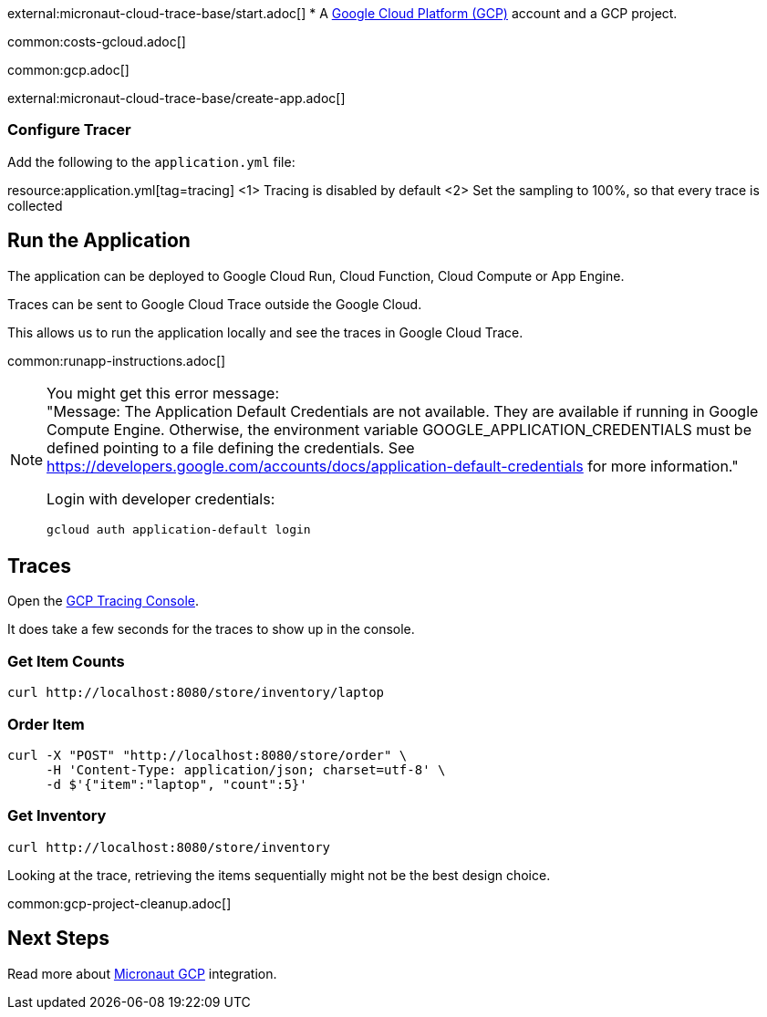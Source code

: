 external:micronaut-cloud-trace-base/start.adoc[]
* A https://cloud.google.com/gcp/[Google Cloud Platform (GCP)] account and a GCP project.

common:costs-gcloud.adoc[]

common:gcp.adoc[]

external:micronaut-cloud-trace-base/create-app.adoc[]

=== Configure Tracer

Add the following to the `application.yml` file:

resource:application.yml[tag=tracing]
<1> Tracing is disabled by default
<2> Set the sampling to 100%, so that every trace is collected

== Run the Application

The application can be deployed to Google Cloud Run, Cloud Function, Cloud Compute or App Engine.

Traces can be sent to Google Cloud Trace outside the Google Cloud.

This allows us to run the application locally and see the traces in Google Cloud Trace.

common:runapp-instructions.adoc[]

[NOTE]
====
You might get this error message: +
"Message: The Application Default Credentials are not available. They are available if running in Google Compute Engine. Otherwise, the environment variable GOOGLE_APPLICATION_CREDENTIALS must be defined pointing to a file defining the credentials. See https://developers.google.com/accounts/docs/application-default-credentials for more information."

Login with developer credentials:
[,bash]
----
gcloud auth application-default login
----
====

== Traces

Open the https://console.cloud.google.com/traces[GCP Tracing Console].

It does take a few seconds for the traces to show up in the console.

=== Get Item Counts

[source, bash]
----
curl http://localhost:8080/store/inventory/laptop
----

=== Order Item

[source, bash]
----
curl -X "POST" "http://localhost:8080/store/order" \
     -H 'Content-Type: application/json; charset=utf-8' \
     -d $'{"item":"laptop", "count":5}'
----

=== Get Inventory

[source, bash]
----
curl http://localhost:8080/store/inventory
----

Looking at the trace, retrieving the items sequentially might not be the best design choice.

common:gcp-project-cleanup.adoc[]

== Next Steps

Read more about https://micronaut-projects.github.io/micronaut-gcp/latest/guide/[Micronaut GCP] integration.


